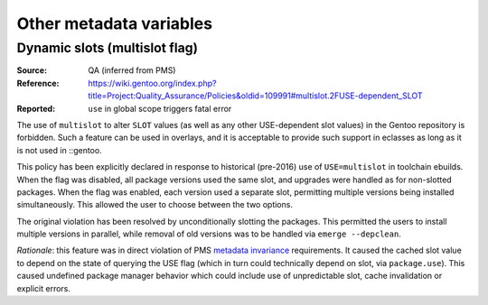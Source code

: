 Other metadata variables
========================

.. index:: SLOT; dynamic
.. index:: USE flags; multislot

Dynamic slots (multislot flag)
------------------------------
:Source: QA (inferred from PMS)
:Reference: https://wiki.gentoo.org/index.php?title=Project:Quality_Assurance/Policies&oldid=109991#multislot.2FUSE-dependent_SLOT
:Reported: ``use`` in global scope triggers fatal error

The use of ``multislot`` to alter ``SLOT`` values (as well as any other
USE-dependent slot values) in the Gentoo repository is forbidden.
Such a feature can be used in overlays, and it is acceptable to provide
such support in eclasses as long as it is not used in ::gentoo.

This policy has been explicitly declared in response to historical
(pre-2016) use of ``USE=multislot`` in toolchain ebuilds.  When the flag
was disabled, all package versions used the same slot, and upgrades were
handled as for non-slotted packages.  When the flag was enabled, each
version used a separate slot, permitting multiple versions being
installed simultaneously.  This allowed the user to choose between
the two options.

The original violation has been resolved by unconditionally slotting
the packages.  This permitted the users to install multiple versions
in parallel, while removal of old versions was to be handled via
``emerge --depclean``.

*Rationale*: this feature was in direct violation of PMS `metadata
invariance`_ requirements.  It caused the cached slot value to depend
on the state of querying the USE flag (which in turn could technically
depend on slot, via ``package.use``).  This caused undefined package
manager behavior which could include use of unpredictable slot, cache
invalidation or explicit errors.


.. _metadata invariance: https://projects.gentoo.org/pms/7/pms.html#x1-600007.1
